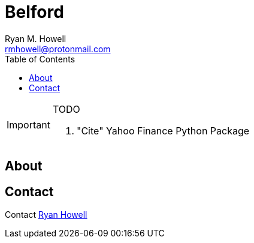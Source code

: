 = Belford
Ryan M. Howell <rmhowell@protonmail.com>
:toc: left

[IMPORTANT]
.TODO
====
. "Cite" Yahoo Finance Python Package
====

== About


== Contact
Contact mailto:{email}[{firstname} {lastname}]